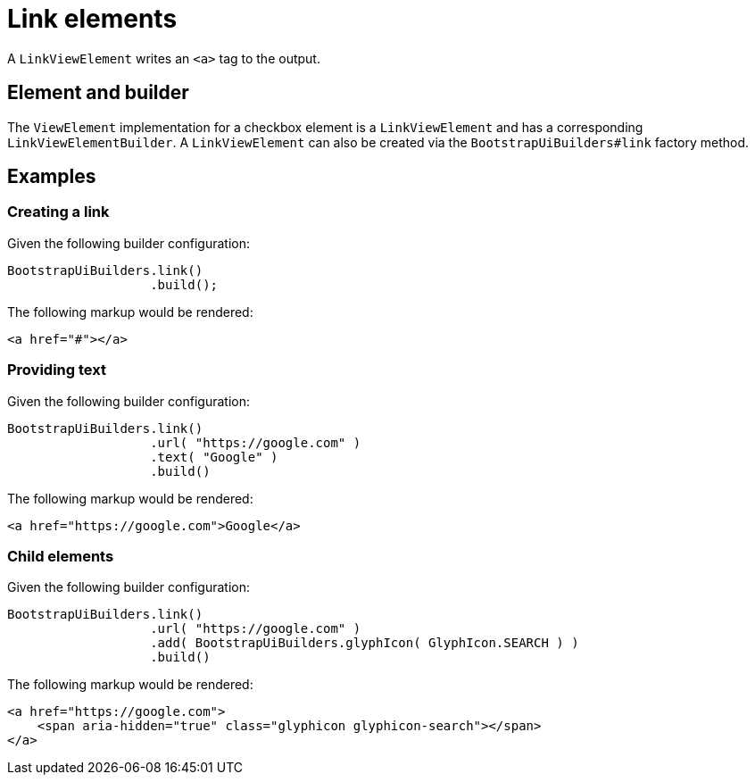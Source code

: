 = Link elements

A `LinkViewElement` writes an `<a>` tag to the output.

== Element and builder

The `ViewElement` implementation for a checkbox element is a `LinkViewElement` and has a corresponding `LinkViewElementBuilder`.
A `LinkViewElement` can also be created via the `BootstrapUiBuilders#link` factory method.

== Examples

=== Creating a link

Given the following builder configuration:

[source,java,indent=0]
----
BootstrapUiBuilders.link()
                   .build();
----

The following markup would be rendered:

[source,html,indent=0]
----
<a href="#"></a>
----

=== Providing text

Given the following builder configuration:

[source,java,indent=0]
----
BootstrapUiBuilders.link()
                   .url( "https://google.com" )
                   .text( "Google" )
                   .build()
----

The following markup would be rendered:

[source,html,indent=0]
----
<a href="https://google.com">Google</a>
----

=== Child elements

Given the following builder configuration:

[source,java,indent=0]
----
BootstrapUiBuilders.link()
                   .url( "https://google.com" )
                   .add( BootstrapUiBuilders.glyphIcon( GlyphIcon.SEARCH ) )
                   .build()
----

The following markup would be rendered:

[source,html,indent=0]
----
<a href="https://google.com">
    <span aria-hidden="true" class="glyphicon glyphicon-search"></span>
</a>
----
